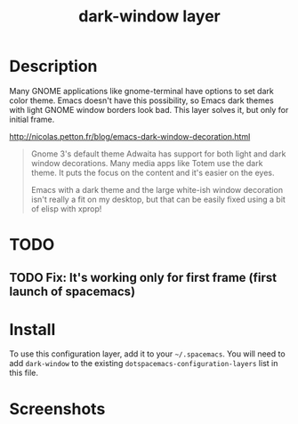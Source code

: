 #+TITLE: dark-window layer

* Table of Contents                                        :TOC_4_gh:noexport:
 - [[#description][Description]]
 - [[#todo][TODO]]
   - [[#fix-its-working-only-for-first-frame-first-launch-of-spacemacs][Fix: It's working only for first frame (first launch of spacemacs)]]
 - [[#install][Install]]
 - [[#screenshots][Screenshots]]

* Description

Many GNOME applications like gnome-terminal have options to set dark color
theme. Emacs doesn't have this possibility, so Emacs dark themes with light
GNOME window borders look bad. This layer solves it, but only for initial frame.

[[http://nicolas.petton.fr/blog/emacs-dark-window-decoration.html]]
#+BEGIN_QUOTE
Gnome 3's default theme Adwaita has support for both light and dark window
decorations. Many media apps like Totem use the dark theme. It puts the focus
on the content and it's easier on the eyes.

Emacs with a dark theme and the large white-ish window decoration isn't really a
fit on my desktop, but that can be easily fixed using a bit of elisp with xprop!
#+END_QUOTE

* TODO

** TODO Fix: It's working only for first frame (first launch of spacemacs)

* Install
To use this configuration layer, add it to your =~/.spacemacs=. You will need to
add =dark-window= to the existing =dotspacemacs-configuration-layers= list in this
file.

* Screenshots
[[file:img/emacs-light.png]]
[[file:img/emacs-dark.png]]
